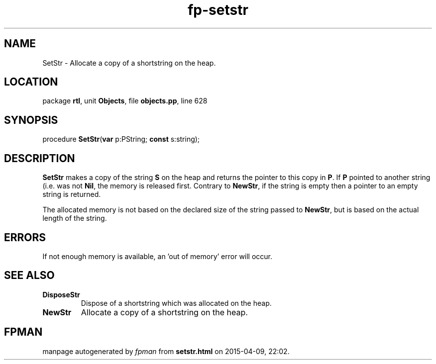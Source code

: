 .\" file autogenerated by fpman
.TH "fp-setstr" 3 "2014-03-14" "fpman" "Free Pascal Programmer's Manual"
.SH NAME
SetStr - Allocate a copy of a shortstring on the heap.
.SH LOCATION
package \fBrtl\fR, unit \fBObjects\fR, file \fBobjects.pp\fR, line 628
.SH SYNOPSIS
procedure \fBSetStr\fR(\fBvar\fR p:PString; \fBconst\fR s:string);
.SH DESCRIPTION
\fBSetStr\fR makes a copy of the string \fBS\fR on the heap and returns the pointer to this copy in \fBP\fR. If \fBP\fR pointed to another string (i.e. was not \fBNil\fR, the memory is released first. Contrary to \fBNewStr\fR, if the string is empty then a pointer to an empty string is returned.

The allocated memory is not based on the declared size of the string passed to \fBNewStr\fR, but is based on the actual length of the string.


.SH ERRORS
If not enough memory is available, an 'out of memory' error will occur.


.SH SEE ALSO
.TP
.B DisposeStr
Dispose of a shortstring which was allocated on the heap.
.TP
.B NewStr
Allocate a copy of a shortstring on the heap.

.SH FPMAN
manpage autogenerated by \fIfpman\fR from \fBsetstr.html\fR on 2015-04-09, 22:02.


